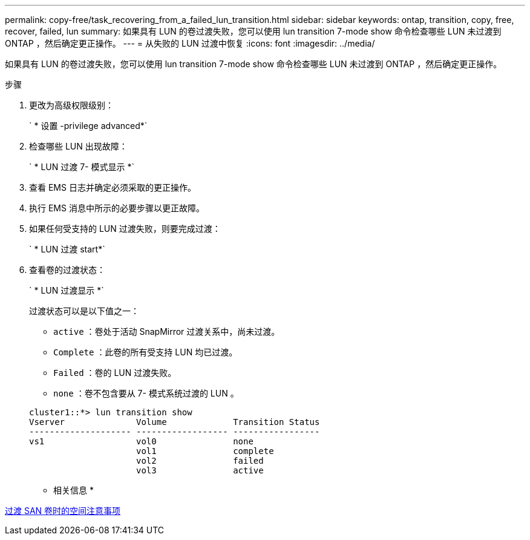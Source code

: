 ---
permalink: copy-free/task_recovering_from_a_failed_lun_transition.html 
sidebar: sidebar 
keywords: ontap, transition, copy, free, recover, failed, lun 
summary: 如果具有 LUN 的卷过渡失败，您可以使用 lun transition 7-mode show 命令检查哪些 LUN 未过渡到 ONTAP ，然后确定更正操作。 
---
= 从失败的 LUN 过渡中恢复
:icons: font
:imagesdir: ../media/


[role="lead"]
如果具有 LUN 的卷过渡失败，您可以使用 lun transition 7-mode show 命令检查哪些 LUN 未过渡到 ONTAP ，然后确定更正操作。

.步骤
. 更改为高级权限级别：
+
` * 设置 -privilege advanced*`

. 检查哪些 LUN 出现故障：
+
` * LUN 过渡 7- 模式显示 *`

. 查看 EMS 日志并确定必须采取的更正操作。
. 执行 EMS 消息中所示的必要步骤以更正故障。
. 如果任何受支持的 LUN 过渡失败，则要完成过渡：
+
` * LUN 过渡 start*`

. 查看卷的过渡状态：
+
` * LUN 过渡显示 *`

+
过渡状态可以是以下值之一：

+
** `active` ：卷处于活动 SnapMirror 过渡关系中，尚未过渡。
** `Complete` ：此卷的所有受支持 LUN 均已过渡。
** `Failed` ：卷的 LUN 过渡失败。
** `none` ：卷不包含要从 7- 模式系统过渡的 LUN 。


+
[listing]
----
cluster1::*> lun transition show
Vserver              Volume             Transition Status
-------------------- ------------------ -----------------
vs1                  vol0               none
                     vol1               complete
                     vol2               failed
                     vol3               active
----


* 相关信息 *

xref:concept_considerations_for_space_when_transitioning_san_volumes.adoc[过渡 SAN 卷时的空间注意事项]
